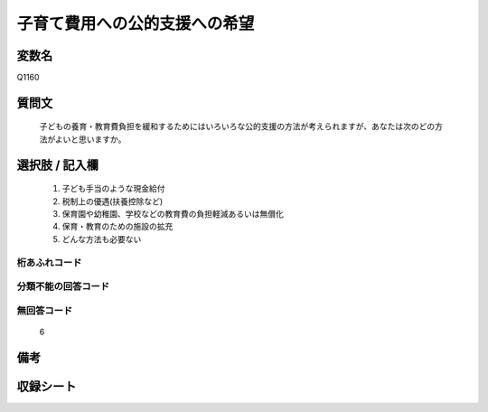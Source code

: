 .. title:: Q1160
.. rst-class:: item
====================================================================================================
子育て費用への公的支援への希望
====================================================================================================

.. rst-class:: varname
変数名
==================

Q1160

.. rst-class:: question
質問文
==================


   子どもの養育・教育費負担を緩和するためにはいろいろな公的支援の方法が考えられますが、あなたは次のどの方法がよいと思いますか。



.. rst-class:: answer
選択肢 / 記入欄
======================

  
     1. 子ども手当のような現金給付
  
     2. 税制上の優遇(扶養控除など)
  
     3. 保育園や幼稚園、学校などの教育費の負担軽減あるいは無償化
  
     4. 保育・教育のための施設の拡充
  
     5. どんな方法も必要ない
  



.. rst-class:: overflow
桁あふれコード
-------------------------------
  


.. rst-class:: not_available
分類不能の回答コード
-------------------------------------
  


.. rst-class:: not_available
無回答コード
-------------------------------------
  6


.. rst-class:: bikou
備考
==================



.. rst-class:: include_sheet
収録シート
=======================================
.. hlist::
   :columns: 3
   
   
   * p19_3
   
   * p20_3
   
   * p21abcd_3
   
   * p21e_3
   
   * p22_3
   
   * p23_3
   
   * p24_3
   
   * p25_3
   
   * p26_3
   
   


.. index:: Q1160